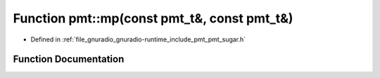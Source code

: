 .. _exhale_function_namespacepmt_1a9c0c808a7048ad5a985e7320f4d33477:

Function pmt::mp(const pmt_t&, const pmt_t&)
============================================

- Defined in :ref:`file_gnuradio_gnuradio-runtime_include_pmt_pmt_sugar.h`


Function Documentation
----------------------


.. doxygenfunction:: pmt::mp(const pmt_t&, const pmt_t&)
   :project: gnuradio